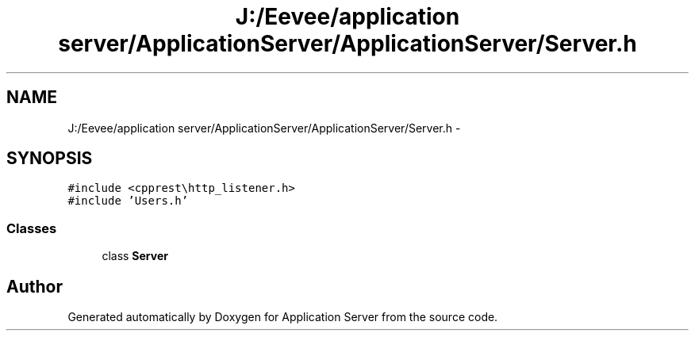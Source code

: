 .TH "J:/Eevee/application server/ApplicationServer/ApplicationServer/Server.h" 3 "Wed Oct 8 2014" "Application Server" \" -*- nroff -*-
.ad l
.nh
.SH NAME
J:/Eevee/application server/ApplicationServer/ApplicationServer/Server.h \- 
.SH SYNOPSIS
.br
.PP
\fC#include <cpprest\\http_listener\&.h>\fP
.br
\fC#include 'Users\&.h'\fP
.br

.SS "Classes"

.in +1c
.ti -1c
.RI "class \fBServer\fP"
.br
.in -1c
.SH "Author"
.PP 
Generated automatically by Doxygen for Application Server from the source code\&.
